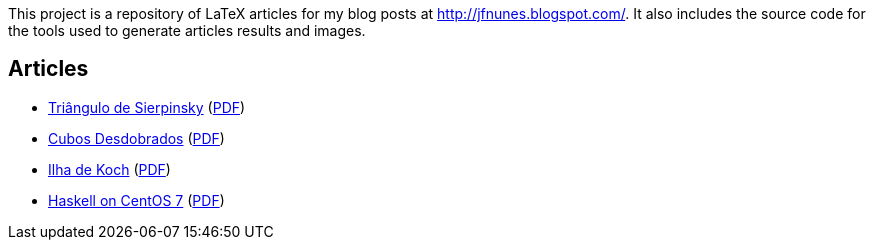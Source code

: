 

This project is a repository of LaTeX articles for my blog posts at
http://jfnunes.blogspot.com/. It also includes the source code for the
tools used to generate articles results and images.





== Articles

* link:http://jfnunes.blogspot.com/2007/08/triangulo-de-sierpinsky.html[Triângulo
  de Sierpinsky^]
  (link:https://cdn.rawgit.com/jorgefranconunes/mathstuff/master/articles/002-TrianguloSierpinsky/report/002-TrianguloSierpinsky.pdf[PDF^])

* link:http://jfnunes.blogspot.com/2012/10/cubos-desdobrados.html[Cubos Desdobrados^]
  (link:https://cdn.rawgit.com/jorgefranconunes/mathstuff/master/articles/004-CubosDesdobrados/report/004-CubosDesdobrados.pdf[PDF^])

* link:http://jfnunes.blogspot.com/2010/06/ilha-de-koch.html[Ilha de
  Koch^]
  (link:https://cdn.rawgit.com/jorgefranconunes/mathstuff/master/articles/013-IlhaDeKoch/report/013-IlhaDeKoch.pdf[PDF^])

* link:http://jfnunes.blogspot.lu/2016/11/haskell-on-centos-7.html[Haskell
  on CentOS 7^]
  (link:https://cdn.rawgit.com/jorgefranconunes/mathstuff/master/articles/017-HaskellOnCentOS/017-HaskellOnCentOS.pdf[PDF^])

